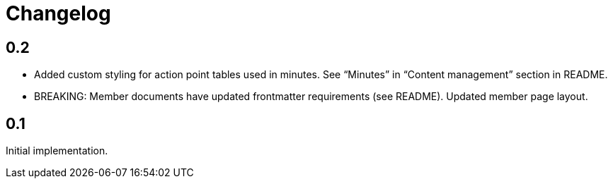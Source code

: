 = Changelog

== 0.2

* Added custom styling for action point tables used in minutes.
  See “Minutes” in “Content management” section in README.

* BREAKING: Member documents have updated frontmatter requirements (see README).
  Updated member page layout.

== 0.1

Initial implementation.
